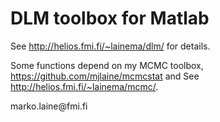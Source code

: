 * DLM toolbox for Matlab

See http://helios.fmi.fi/~lainema/dlm/ for details.

Some functions depend on my MCMC toolbox, 
https://github.com/mjlaine/mcmcstat and
See http://helios.fmi.fi/~lainema/mcmc/. 

marko.laine@fmi.fi

#+DESCRIPTION: DLM toolbox readme file
#+LANGUAGE: en
#+TITLE: 
#+OPTIONS: H:3 \n:nil @:t ::t |:t ^:t -:t f:t *:t <:t
#+OPTIONS: TeX:t LaTeX:t skip:nil d:nil todo:t pri:nil tags:not-in-toc
#+OPTIONS: title:nil num:nil toc:nil ^:{} creator:nil author:nil
